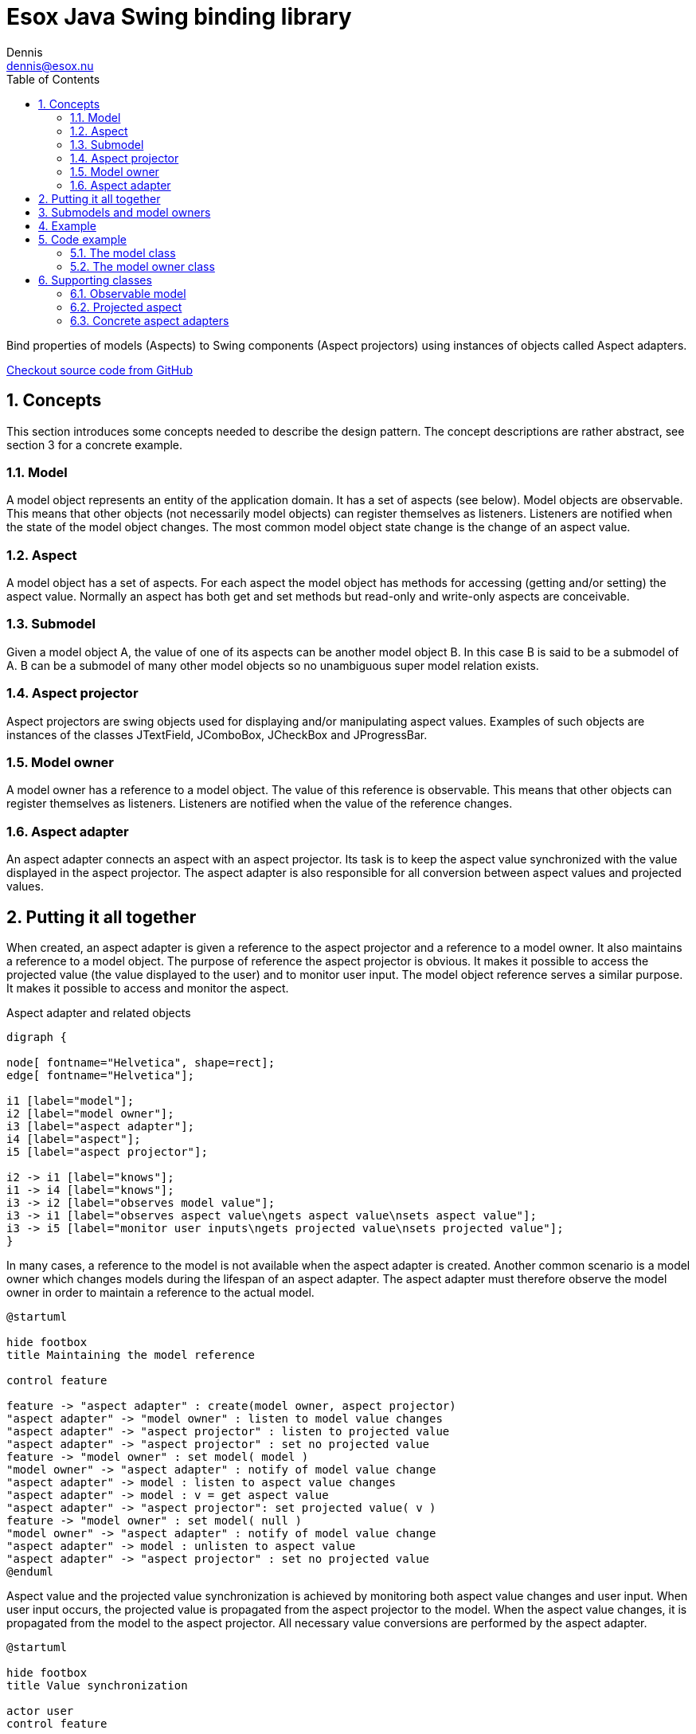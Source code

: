 = Esox Java Swing binding library
Dennis <dennis@esox.nu>
:toc: left
:icons: font
:sectnums:

Bind properties of models (Aspects) to Swing components (Aspect projectors) using instances of objects called
Aspect adapters.

https://github.com/goranstack/esox[Checkout source code from GitHub]

== Concepts

This section introduces some concepts needed to describe the design pattern. The concept descriptions are rather abstract, see section 3 for a concrete example.

=== Model
A model object represents an entity of the application domain. It has a set of aspects (see below).
Model objects are observable. This means that other objects (not necessarily model objects) can register themselves as listeners. Listeners are notified when the state of the model object changes. The most common model object state change is the change of an aspect value.

=== Aspect
A model object has a set of aspects. For each aspect the model object has methods for accessing (getting and/or setting) the aspect value. Normally an aspect has both get and set methods but read-only and write-only aspects are conceivable.

=== Submodel
Given a model object A, the value of one of its aspects can be another model object B. In this case B is said to be a submodel of A. B can be a submodel of many other model objects so no unambiguous super model relation exists.

=== Aspect projector
Aspect projectors are swing objects used for displaying and/or manipulating aspect values. Examples of such objects are instances of the classes JTextField, JComboBox, JCheckBox and JProgressBar.

=== Model owner
A model owner has a reference to a model object. The value of this reference is observable. This means that other objects can register themselves as listeners. Listeners are notified when the value of the reference changes.

=== Aspect adapter
An aspect adapter connects an aspect with an aspect projector. Its task is to keep the aspect value synchronized with the value displayed in the aspect projector. The aspect adapter is also responsible for all conversion between aspect values and projected values.


== Putting it all together
When created, an aspect adapter is given a reference to the aspect projector and a reference to a model owner. It also maintains a reference to a model object.
The purpose of reference the aspect projector is obvious. It makes it possible to access the projected value (the value displayed to the user) and to monitor user input.
The model object reference serves a similar purpose. It makes it possible to access and monitor the aspect.

.Aspect adapter and related objects
[graphviz, er-diagram, svg]
....
digraph {

node[ fontname="Helvetica", shape=rect];
edge[ fontname="Helvetica"];

i1 [label="model"];
i2 [label="model owner"];
i3 [label="aspect adapter"];
i4 [label="aspect"];
i5 [label="aspect projector"];

i2 -> i1 [label="knows"];
i1 -> i4 [label="knows"];
i3 -> i2 [label="observes model value"];
i3 -> i1 [label="observes aspect value\ngets aspect value\nsets aspect value"];
i3 -> i5 [label="monitor user inputs\ngets projected value\nsets projected value"];
}
....

In many cases, a reference to the model is not available when the aspect adapter is created. Another common scenario is a model owner which changes models during the lifespan of an aspect adapter. The aspect adapter must therefore observe the model owner in order to maintain a reference to the actual model.

[plantuml, model-reference, svg]
....
@startuml

hide footbox
title Maintaining the model reference

control feature

feature -> "aspect adapter" : create(model owner, aspect projector)
"aspect adapter" -> "model owner" : listen to model value changes
"aspect adapter" -> "aspect projector" : listen to projected value
"aspect adapter" -> "aspect projector" : set no projected value
feature -> "model owner" : set model( model )
"model owner" -> "aspect adapter" : notify of model value change
"aspect adapter" -> model : listen to aspect value changes
"aspect adapter" -> model : v = get aspect value
"aspect adapter" -> "aspect projector": set projected value( v )
feature -> "model owner" : set model( null )
"model owner" -> "aspect adapter" : notify of model value change
"aspect adapter" -> model : unlisten to aspect value
"aspect adapter" -> "aspect projector" : set no projected value
@enduml
....

Aspect value and the projected value synchronization is achieved by monitoring both aspect value changes and user input. When user input occurs, the projected value is propagated from the aspect projector to the model. When the aspect value changes, it is propagated from the model to the aspect projector. All necessary value conversions are performed by the aspect adapter.

[plantuml, value-synchronization, svg]
....
@startuml

hide footbox
title Value synchronization

actor user
control feature

user -> "aspect projector" : enter new projected
"aspect projector" -> "aspect adapter" : notify of projected value
"aspect adapter" -> "aspect projector" : get projected value
"aspect adapter" -> model : set aspect value
feature -> model : set aspect value
model -> "aspect adapter" : notify of aspect value change
"aspect adapter" -> model : get aspect value
"aspect adapter" -> "aspect projector" : set projected value
@enduml
....

== Submodels and model owners
A special case that warrants further description is the relations between models, submodels and model owners. Normally, a model-submodel pair is handled by a pair of model owners. A submodel adapter (which is actually a kind of read-only aspect adapter) assures that the two model owners stay synchronized. Synchronized in this case means that the (sub)model owner refers to the submodel of the model being referred to by the model owner. In the diagram below, the relations that are synchronized by the submodel adapter are represented by the thick arrows.

.Submodels and model owners
[graphviz, submodels, svg]
....
digraph {

node[ fontname="Helvetica", shape=rect];
edge[ fontname="Helvetica"];

i1 [label="model"];
i2 [label="model owner"];
i3 [label="submodel adapter"];
i4 [label="(sub)model"];
i5 [label="(sub)model owner"];

i2 -> i1 [label="knows"];
i1 -> i4 [label="knows"];
i3 -> i1 [label="observes submodel value\ngets submodel value"];
i3 -> i2 [label="observes model value"];
i3 -> i5 [label="sets submodel value"];
i5 -> i4 [label="knows"];
}
....

The diagram below illustrates the submodel owner synchronization behaviour. The first two scenarios describe what happens when the model property of the model owner is changed. The last scenario describe s what happens when the submodel aspect of the model is changed.
Note that the submodel adapter does not monitor the model property of the submodel owner. If it is changed by a call from another object (not the submodel owner) then the synchronization breaks.

[plantuml, submodel-synchronization, svg]
....
@startuml

hide footbox
title Submodel owner synchronization

actor feature

feature -> "model owner" : set model( model )
"model owner" -> "submodel adapter" : notify of model value change
"submodel adapter" -> model : listen to submodel value changes
"submodel adapter" -> model : v = get submodel
"submodel adapter" -> "(sub)model owner" : set model( v )
feature -> "model owner" : set model( null )
"model owner" -> "submodel adapter" : notify of model value change
"submodel adapter" -> model : unlisten to submodel value
"submodel adapter" -> "(sub)model owner" : set model( null )
feature -> model : set submodel ( v )
model -> "submodel adapter" : notify of submodel value
"submodel adapter" -> model : v = get submodel
"submodel adapter" -> "(sub)model owner" : set model( v )
@enduml
....

== Example
To illustrate the concepts introduced in the previous chapter we’ll use a very simple example.
The model is implemented by the class Person which has the aspect name. The model owner is implemented by the class PersonPanel. PersonPanel is a descendant of the swing class JPanel. It contains an aspect projector which is an instance of the swing class JTextField. The class TextFieldAdapter implements the aspect adapter.
The figures in this chapter correspond to the figures in the previous chapter.

.Example object model
[graphviz, er-diagram-example, svg]
....
digraph {

node[ fontname="Helvetica", shape=rect];
edge[ fontname="Helvetica"];

i1 [label="Person"];
i2 [label="PersonPanel"];
i3 [label="TextFieldAdapter"];
i4 [label="name"];
i5 [label="JTextField"];

i1 -> i4 [label="knows"];
i2 -> i1 [label="knows"];
i3 -> i2 [label="observes model value"];
i3 -> i1 [label="observes name value\ngets name value\nsets name value"];
i3 -> i5 [label="monitor user inputs\ngets text field value\nsets text field value value"];
}
....

[plantuml, person-reference, svg]
....
@startuml

hide footbox
title Maintaining the person reference

control feature

feature -> "text field adapter" : create(person panel, text field)
"text field adapter" -> "person panel" : addListener( this )
"text field adapter" -> "text field" : addActionListener( this )
"text field adapter" -> "text field" : setText("")
feature -> "person panel" : setPerson( person )
"person panel" -> "text field adapter" : modelAssigned( null, person)
"text field adapter" -> person : addObservableListener( this )
"text field adapter" -> person : x = getName()
"text field adapter" -> "text field": setText( x )
feature -> "person panel" : setPerson( null )
"person panel" -> "text field adapter" : modelAssigned( person, null)
"text field adapter" -> person : removeObservableListener( this )
"text field adapter" -> "text field" : setText("")
@enduml
....


[plantuml, person-reference, svg]
....
@startuml

hide footbox
title Name value synchronization

actor user
control feature

user -> "text field" : enters new text
"text field" -> "text field adapter" : actionPerformed( event )
"text field adapter" -> "text field" : x = getText()
"text field adapter" -> person : setName( x )
feature -> person : setName( "joe" )
person -> "text field adapter" : valueChanged( event )
"text field adapter" -> person : x = getName()
"text field adapter" -> "text field" : setText( x )

@enduml
....

== Code example

=== The model class
[source, java]
----
public class Person extends nu.esox.util.Observable
{
    private String m_name;

    public person( String name )
    {
        m_name = name;
    }
    public String getName() { return m_name; }

    public void setName( String name )
    {
        if ( name.equals( m_name ) ) return;
        m_name = name;
        fireValueChanged( "name", m_name ); // aspect name, aspect value
    }
}
----

The class `nu.esox.util.Observable` implements the capability of maintaining a set of observers. It also
supplies a method
(`fireValueChanged`) for notifying the listeners but it is the responsibility of the subclass to call this
method (as in `setName`).


=== The model owner class

[source, java]
----
public class PersonPanel extends nu.esox.gui.ModelPanel
{
    public PersonPanel()
    {
        super( new GridLayout( 0, 2 ) );

        add( new JLabel( "name" ) );

        javax.swing.JTextField tf = new javax.swing.JTextField( 20 );
        add( tf );

        new nu.esox.gui.aspect.TextFieldAdapter(
                tf,             // aspect projector
                this,           // model owner
                Person.class,   // model class
                "getName",      // name of method used to get aspect value
                "setName",      // name of method used to set method value
                String.class,   // aspect value class
                "name" );       // aspect name
        }

        public void main( String [] args )
        {
            PersonPanel pp1 = new PersonPanel();
            PersonPanel pp2 = new PersonPanel();
            javax.swing.JFrame f = new javax.swing.JFrame();
            f.add( pp1 );
            f.pack();
            f.show();
            f = new javax.swing.JFrame();
            f.add( pp2 );
            f.pack();
            f.show();
            Person p = new Person( "John Doe" );
            pp1.setModel( p );
            pp2.setModel( p );
    }
}
----

The class `nu.esox.gui.ModelPanel` is a subclass of `JPanel` that implements the interface of a model owner.
There is no need to keep a reference to the text field outside the constructor. The instance of
`nu.esox.gui.aspect.TextFieldAdapter` handles this reference. Note that the validity of the method names
supplied to the
constructor of `nu.esox.gui.aspect.TextFieldAdapter` is verified at run time not at compile time.
Since both person panels have the same person as model one will be updated when a name value is entered
into the other.
This illustrates the aspect value synchronization behavior of aspect adapters.

== Supporting classes
This section briefly describes some of the supporting classes. For the details see the source code.

=== Observable model
All classes that support the observable model design pattern are found in the package nu.esox.util.

==== nu.esox.util.ObservableIF
This interface defines the protocol of an observable model object.

==== nu.esox.util.Observable
This class implements `ObservableIF`. Normally, the simplest way to implement an observable model is
to inherit
`nu.esox.util.Observable` and call the method `fireValueChanged` when appropriate. For cases when inheriting
`nu.esox.util.Observable` isn’t an option see the class `ObservableImpl`.

==== nu.esox.util.ObservableListener
This interface defines the protocol of an observer.

==== nu.esox.util.ObservableEvent
This class and its subclasses are used to carry a notification from an observable model object to its
observers. The subclass
`ObservableTransactionEvent` carries multiple notifications that make up a transaction.

==== nu.esox.util.ObservableImpl
This class is useful when the class one wants to make observable already has a super class (making it
impossible to inherit the class `Observable`). Instructions are found in the source code file.

==== nu.esox.util.ObservableCollection and nu.esox.util.ObservableList
These classes are used to wrap collection objects making them observable. Associated with them are
subclasses of `ObservableEvent` that carry collection specific notification information.

=== Projected aspect

==== nu.esox.gui.aspect.ModelOwnerIF
This interface defines the protocol of a model owner. It also contains an interface that defines the
protocol of a model owner observer.

==== nu.esox.gui.ModelPanel
This class inherits the swing class `JPanel` and implements `ModelOwnerIF`. The result is a swing panel that
can act as a model owner for its aspect projecting children (in the swing component hierarchy).

==== nu.esox.gui.ModelFrame and nu.esox.gui.ModelDialog
These classes do for `JFrame` and `JDialog` what `ModelPanel` does for `JPanel`.

==== nu.esox.gui.aspect.DefaultModelOwner
This is an implementation of `ModelOwnerIF`. It implements model owner behavior but nothing else. Normally
the classes
`ModelPanel`, `ModelDialog` and `ModelFrame` are more useful but there are some special cases when
`DefaultModelOwner` is the correct choice.

==== nu.esox.gui.aspect.SimpleModelOwner
This is an implementation of `ModelOwnerIF` for which the model value can not be changed. It is useful when
a reference to the model object is available but there is no natural model owner.

==== nu.esox.gui.aspect.AbstractAdapter
This is the super class of all aspect adapter classes. It implements all aspect adapter behavior except
that which is specific to the aspect projector type.

=== Concrete aspect adapters
The package `nu.esox.gui.aspect` contains aspect adapters for most swing components. A few examples are
`TextFieldAdapter`, `ComboBoxAdapter`, `SpinnerAdapter` and `LabelTextAdapter`.

==== SubModelAdapter
This class implements the submodel adapter behavior described in section .